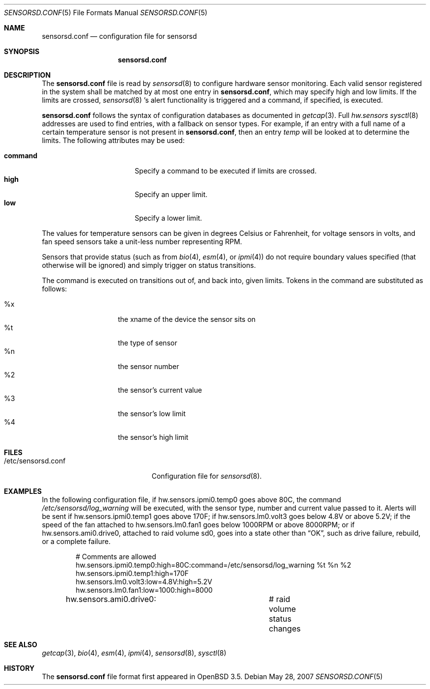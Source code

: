 .\"	$OpenBSD: sensorsd.conf.5,v 1.10 2006/12/28 10:04:27 jmc Exp $
.\"
.\" Copyright (c) 2003 Henning Brauer <henning@openbsd.org>
.\" Copyright (c) 2005 Matthew Gream <matthew.gream@pobox.com>
.\"
.\" Permission to use, copy, modify, and distribute this software for any
.\" purpose with or without fee is hereby granted, provided that the above
.\" copyright notice and this permission notice appear in all copies.
.\"
.\" THE SOFTWARE IS PROVIDED "AS IS" AND THE AUTHOR DISCLAIMS ALL WARRANTIES
.\" WITH REGARD TO THIS SOFTWARE INCLUDING ALL IMPLIED WARRANTIES OF
.\" MERCHANTABILITY AND FITNESS. IN NO EVENT SHALL THE AUTHOR BE LIABLE FOR
.\" ANY SPECIAL, DIRECT, INDIRECT, OR CONSEQUENTIAL DAMAGES OR ANY DAMAGES
.\" WHATSOEVER RESULTING FROM LOSS OF USE, DATA OR PROFITS, WHETHER IN AN
.\" ACTION OF CONTRACT, NEGLIGENCE OR OTHER TORTIOUS ACTION, ARISING OUT OF
.\" OR IN CONNECTION WITH THE USE OR PERFORMANCE OF THIS SOFTWARE.
.\"
.Dd May 28, 2007
.Dt SENSORSD.CONF 5
.Os
.Sh NAME
.Nm sensorsd.conf
.Nd configuration file for sensorsd
.Sh SYNOPSIS
.Nm sensorsd.conf
.Sh DESCRIPTION
The
.Nm
file is read by
.Xr sensorsd 8
to configure hardware sensor monitoring.
Each valid sensor registered in the system
shall be matched by at most one entry in 
.Nm , 
which may specify high and low limits.
If the limits are crossed,
.Xr sensorsd 8 's
alert functionality is triggered and a command, if specified, is
executed.
.Pp
.Nm
follows the syntax of configuration databases as documented in
.Xr getcap 3 .
Full
.Va hw.sensors
.Xr sysctl 8
addresses are used to find entries,
with a fallback on sensor types.
For example, if an entry with a full name of a certain temperature 
sensor is not present in 
.Nm , 
then an entry
.Va temp
will be looked at to determine the limits.
The following attributes may be used:
.Pp
.Bl -tag -width "commandXX" -offset indent -compact
.It Li command
Specify a command to be executed if limits are crossed.
.It Li high
Specify an upper limit.
.It Li low
Specify a lower limit.
.El
.Pp
The values for temperature sensors can be given in degrees Celsius or
Fahrenheit, for voltage sensors in volts, and fan speed sensors take a
unit-less number representing RPM.
.Pp
Sensors that provide status (such as from
.Xr bio 4 ,
.Xr esm 4 ,
or
.Xr ipmi 4 )
do not require boundary values specified (that otherwise will be
ignored) and simply trigger on status transitions.
.Pp
The command is executed on transitions out of, and back into, given limits.
Tokens in the command are substituted as follows:
.Pp
.Bl -tag -width Ds -offset indent -compact
.It %x
the xname of the device the sensor sits on
.It %t
the type of sensor
.It %n
the sensor number
.It %2
the sensor's current value
.It %3
the sensor's low limit
.It %4
the sensor's high limit
.El
.Sh FILES
.Bl -tag -width "/etc/sensorsd.conf"
.It /etc/sensorsd.conf
Configuration file for
.Xr sensorsd 8 .
.El
.Sh EXAMPLES
In the following configuration file,
if hw.sensors.ipmi0.temp0 goes above 80C, the command
.Pa /etc/sensorsd/log_warning
will be executed,
with the sensor type, number and current value passed to it.
Alerts will be sent if hw.sensors.ipmi0.temp1 goes above 170F;
if hw.sensors.lm0.volt3 goes below 4.8V or above 5.2V;
if the speed of the fan attached to hw.sensors.lm0.fan1
goes below 1000RPM or above 8000RPM;
or if hw.sensors.ami0.drive0,
attached to raid volume sd0,
goes into a state other than
.Dq OK ,
such as drive failure, rebuild, or a complete failure.
.Bd -literal -offset indent
# Comments are allowed
hw.sensors.ipmi0.temp0:high=80C:command=/etc/sensorsd/log_warning %t %n %2
hw.sensors.ipmi0.temp1:high=170F
hw.sensors.lm0.volt3:low=4.8V:high=5.2V
hw.sensors.lm0.fan1:low=1000:high=8000
hw.sensors.ami0.drive0:		# raid volume status changes
.Ed
.Sh SEE ALSO
.Xr getcap 3 ,
.Xr bio 4 ,
.Xr esm 4 ,
.Xr ipmi 4 ,
.Xr sensorsd 8 ,
.Xr sysctl 8
.Sh HISTORY
The
.Nm
file format first appeared in
.Ox 3.5 .

